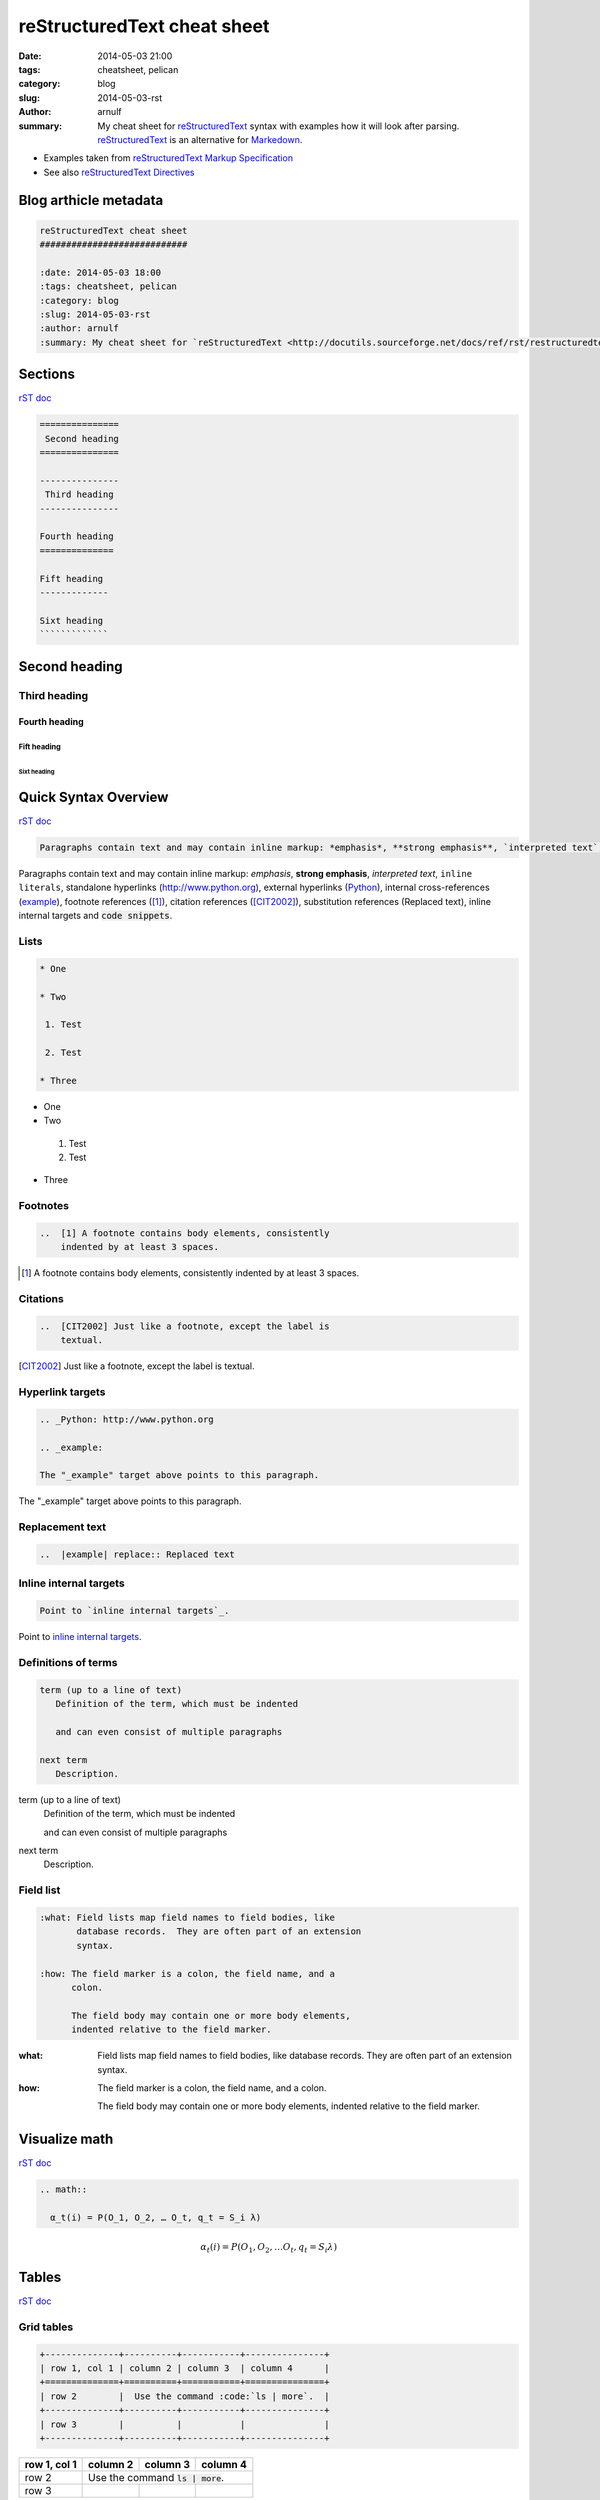reStructuredText cheat sheet
############################

:date: 2014-05-03 21:00
:tags: cheatsheet, pelican
:category: blog
:slug: 2014-05-03-rst
:author: arnulf
:summary: My cheat sheet for `reStructuredText <http://docutils.sourceforge.net/docs/ref/rst/restructuredtext.html>`_ syntax with examples how it will look after parsing. reStructuredText_ is an alternative for `Markedown <http://daringfireball.net/projects/markdown>`_.

* Examples taken from `reStructuredText Markup Specification`_
* See also `reStructuredText Directives`_

.. _`reStructuredText Directives`: http://docutils.sourceforge.net/docs/ref/rst/directives.html
.. _`reStructuredText Markup Specification`: http://docutils.sourceforge.net/docs/ref/rst/restructuredtext.html

======================
Blog arthicle metadata
======================

.. code:: rst

    reStructuredText cheat sheet
    ############################

    :date: 2014-05-03 18:00
    :tags: cheatsheet, pelican
    :category: blog
    :slug: 2014-05-03-rst
    :author: arnulf
    :summary: My cheat sheet for `reStructuredText <http://docutils.sourceforge.net/docs/ref/rst/restructuredtext.html>`_ syntax with examples how it will look after parsing. reStructuredText_ is an alternative for `Markedown <http://daringfireball.net/projects/markdown>`_.

========
Sections
========

`rST doc <http://docutils.sourceforge.net/docs/ref/rst/restructuredtext.html#sections>`__

.. code:: rst

    ===============
     Second heading
    ===============

    ---------------
     Third heading
    ---------------

    Fourth heading
    ==============

    Fift heading
    -------------

    Sixt heading
    `````````````

===============
Second heading
===============

---------------
Third heading
---------------

Fourth heading
==============

Fift heading
------------

Sixt heading
`````````````

=====================
Quick Syntax Overview
=====================

`rST doc <http://docutils.sourceforge.net/docs/ref/rst/restructuredtext.html#quick-syntax-overview>`__

..  code:: rst

    Paragraphs contain text and may contain inline markup: *emphasis*, **strong emphasis**, `interpreted text`, ``inline literals``, standalone hyperlinks (http://www.python.org), external hyperlinks (Python_), internal cross-references (example_), footnote references ([1]_), citation references ([CIT2002]_), substitution references (|example|), _`inline internal targets` and :code:`code snippets`.

Paragraphs contain text and may contain inline markup: *emphasis*, **strong emphasis**, `interpreted text`, ``inline literals``, standalone hyperlinks (http://www.python.org), external hyperlinks (Python_), internal cross-references (example_), footnote references ([1]_), citation references
([CIT2002]_), substitution references (|example|), _`inline internal targets` and :code:`code snippets`. 

-----
Lists
-----

.. code:: rst

    * One 

    * Two

     1. Test

     2. Test

    * Three


* One 

* Two

 1. Test

 2. Test

* Three

---------
Footnotes
---------

..  code:: rst

    ..  [1] A footnote contains body elements, consistently
        indented by at least 3 spaces.

..  [1] A footnote contains body elements, consistently
    indented by at least 3 spaces.

---------
Citations
---------

..  code:: rst

    ..  [CIT2002] Just like a footnote, except the label is
        textual.

..  [CIT2002] Just like a footnote, except the label is
    textual.


-----------------
Hyperlink targets
-----------------

.. code:: rst   

    .. _Python: http://www.python.org

    .. _example:   

    The "_example" target above points to this paragraph.

.. _Python: http://www.python.org

.. _example: 

The "_example" target above points to this paragraph.

----------------
Replacement text
----------------

.. code:: rst

    ..  |example| replace:: Replaced text

..  |example| replace:: Replaced text

-----------------------
Inline internal targets
-----------------------

.. code:: rst

    Point to `inline internal targets`_.

Point to `inline internal targets`_.

--------------------
Definitions of terms
--------------------

.. code:: rest

    term (up to a line of text)
       Definition of the term, which must be indented

       and can even consist of multiple paragraphs

    next term
       Description.

term (up to a line of text)
   Definition of the term, which must be indented

   and can even consist of multiple paragraphs

next term
   Description.

----------
Field list
----------

.. code:: rst

    :what: Field lists map field names to field bodies, like
           database records.  They are often part of an extension
           syntax.

    :how: The field marker is a colon, the field name, and a
          colon.

          The field body may contain one or more body elements,
          indented relative to the field marker.

:what: Field lists map field names to field bodies, like
       database records.  They are often part of an extension
       syntax.

:how: The field marker is a colon, the field name, and a
      colon.

      The field body may contain one or more body elements,
      indented relative to the field marker.

==============
Visualize math
==============

`rST doc <http://docutils.sourceforge.net/docs/ref/rst/directives.html#math>`__

.. code:: rst

    .. math::

      α_t(i) = P(O_1, O_2, … O_t, q_t = S_i λ)

.. math::

  α_t(i) = P(O_1, O_2, … O_t, q_t = S_i λ)


======
Tables   
======     

`rST doc <http://docutils.sourceforge.net/docs/ref/rst/restructuredtext.html#grid-tables>`__

-----------
Grid tables
-----------

.. code:: rst

    +--------------+----------+-----------+---------------+
    | row 1, col 1 | column 2 | column 3  | column 4      |
    +==============+==========+===========+===============+
    | row 2        |  Use the command :code:`ls | more`.  |
    +--------------+----------+-----------+---------------+
    | row 3        |          |           |               |
    +--------------+----------+-----------+---------------+

+--------------+----------+-----------+---------------+
| row 1, col 1 | column 2 | column 3  | column 4      |
+==============+==========+===========+===============+
| row 2        |  Use the command :code:`ls | more`.  |
+--------------+----------+-----------+---------------+
| row 3        |          |           |               |
+--------------+----------+-----------+---------------+


-------------
Simple tables
-------------

.. code:: rst

    =====  =====  =======
    A      B      A and B
    =====  =====  =======
    False  False  False
    True   False  False
    False  True   False
    True   True   True
    =====  =====  =======

=====  =====  =======
A      B      A and B
=====  =====  =======
False  False  False
True   False  False
False  True   False
True   True   True
=====  =====  =======


 

